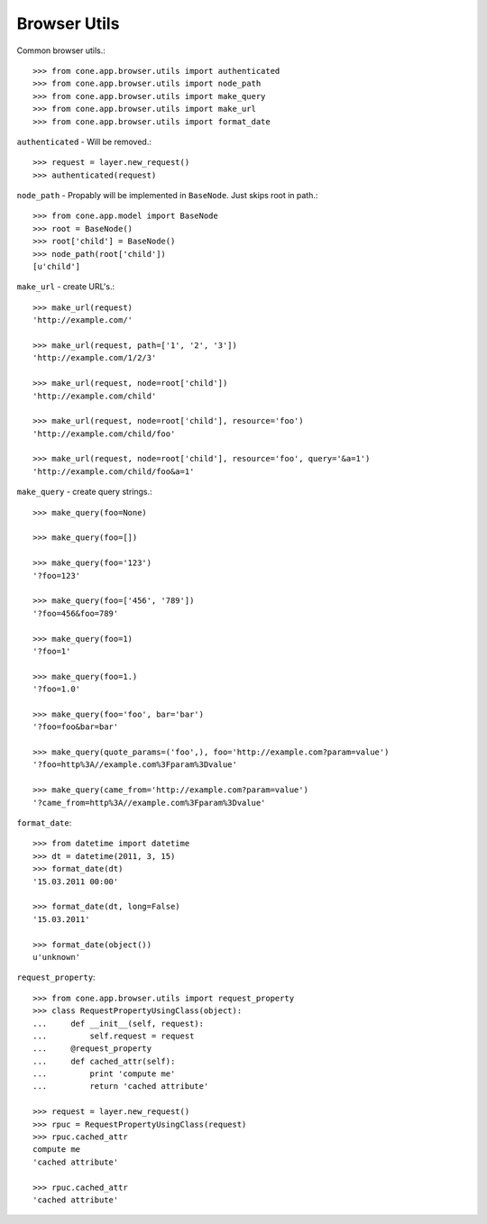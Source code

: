 Browser Utils
=============

Common browser utils.::

    >>> from cone.app.browser.utils import authenticated
    >>> from cone.app.browser.utils import node_path
    >>> from cone.app.browser.utils import make_query
    >>> from cone.app.browser.utils import make_url
    >>> from cone.app.browser.utils import format_date

``authenticated`` - Will be removed.::

    >>> request = layer.new_request()
    >>> authenticated(request)

``node_path`` - Propably will be implemented in ``BaseNode``. Just skips root
in path.::

    >>> from cone.app.model import BaseNode
    >>> root = BaseNode()
    >>> root['child'] = BaseNode()
    >>> node_path(root['child'])
    [u'child']

``make_url`` - create URL's.::

    >>> make_url(request)
    'http://example.com/'

    >>> make_url(request, path=['1', '2', '3'])
    'http://example.com/1/2/3'

    >>> make_url(request, node=root['child'])
    'http://example.com/child'

    >>> make_url(request, node=root['child'], resource='foo')
    'http://example.com/child/foo'

    >>> make_url(request, node=root['child'], resource='foo', query='&a=1')
    'http://example.com/child/foo&a=1'

``make_query`` - create query strings.::

    >>> make_query(foo=None)

    >>> make_query(foo=[])

    >>> make_query(foo='123')
    '?foo=123'

    >>> make_query(foo=['456', '789'])
    '?foo=456&foo=789'

    >>> make_query(foo=1)
    '?foo=1'

    >>> make_query(foo=1.)
    '?foo=1.0'

    >>> make_query(foo='foo', bar='bar')
    '?foo=foo&bar=bar'

    >>> make_query(quote_params=('foo',), foo='http://example.com?param=value')
    '?foo=http%3A//example.com%3Fparam%3Dvalue'

    >>> make_query(came_from='http://example.com?param=value')
    '?came_from=http%3A//example.com%3Fparam%3Dvalue'

``format_date``::

    >>> from datetime import datetime
    >>> dt = datetime(2011, 3, 15)
    >>> format_date(dt)
    '15.03.2011 00:00'

    >>> format_date(dt, long=False)
    '15.03.2011'

    >>> format_date(object())
    u'unknown'

``request_property``::

    >>> from cone.app.browser.utils import request_property
    >>> class RequestPropertyUsingClass(object):
    ...     def __init__(self, request):
    ...         self.request = request
    ...     @request_property
    ...     def cached_attr(self):
    ...         print 'compute me'
    ...         return 'cached attribute'

    >>> request = layer.new_request()
    >>> rpuc = RequestPropertyUsingClass(request)
    >>> rpuc.cached_attr
    compute me
    'cached attribute'

    >>> rpuc.cached_attr
    'cached attribute'
